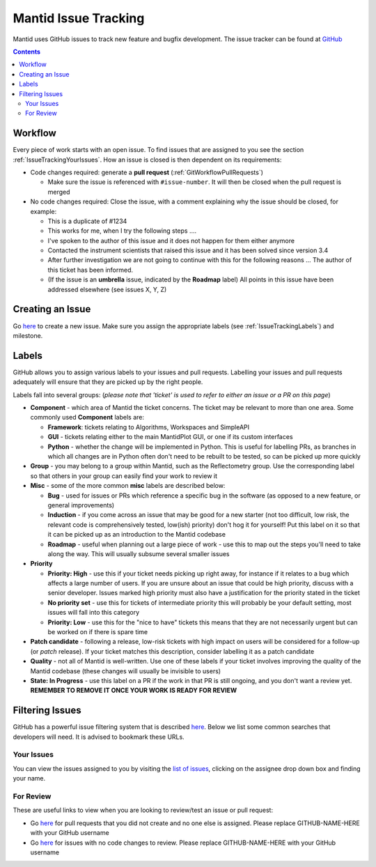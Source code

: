 =====================
Mantid Issue Tracking
=====================

Mantid uses GitHub issues to track new feature and bugfix
development. The issue tracker can be found at `GitHub
<https://github.com/mantidproject/mantid/issues>`_

.. contents:: Contents
    :local:

Workflow
^^^^^^^^

Every piece of work starts with an open issue. To find issues that are
assigned to you see the section
:ref:`IssueTrackingYourIssues`. How an issue is closed is
then dependent on its requirements:

- Code changes required: generate a **pull request**
  (:ref:`GitWorkflowPullRequests`)

  - Make sure the issue is referenced with ``#issue-number``. It will
    then be closed when the pull request is merged
- No code changes required: Close the issue, with a comment explaining
  why the issue should be closed, for example:

  - This is a duplicate of #1234
  - This works for me, when I try the following steps ....
  - I've spoken to the author of this issue and it does not happen for
    them either anymore
  - Contacted the instrument scientists that raised this issue and it
    has been solved since version 3.4
  - After further investigation we are not going to continue with this
    for the following reasons ... The author of this ticket has been
    informed.
  - (If the issue is an **umbrella** issue, indicated by the
    **Roadmap** label) All points in this issue have been addressed
    elsewhere (see issues X, Y, Z)

Creating an Issue
^^^^^^^^^^^^^^^^^

Go `here <https://github.com/mantidproject/mantid/issues/new>`__ to
create a new issue. Make sure you assign the appropriate labels (see
:ref:`IssueTrackingLabels`) and milestone.

.. _IssueTrackingLabels:

Labels
^^^^^^

GitHub allows you to assign various labels to your issues and pull
requests. Labelling your issues and pull requests adequately will
ensure that they are picked up by the right people.

Labels fall into several groups: (*please note that 'ticket' is used
to refer to either an issue or a PR on this page*)

- **Component** - which area of Mantid the ticket concerns. The ticket
  may be relevant to more than one area. Some commonly used
  **Component** labels are:

  - **Framework**: tickets relating to Algorithms, Workspaces and
    SimpleAPI
  - **GUI** - tickets relating either to the main MantidPlot GUI, or
    one if its custom interfaces
  - **Python** - whether the change will be implemented in
    Python. This is useful for labelling PRs, as branches in which all
    changes are in Python often don't need to be rebuilt to be tested,
    so can be picked up more quickly
- **Group** - you may belong to a group within Mantid, such as the
  Reflectometry group. Use the corresponding label so that others in
  your group can easily find your work to review it
- **Misc** - some of the more common **misc** labels are described
  below:

  - **Bug** - used for issues or PRs which reference a specific bug in
    the software (as opposed to a new feature, or general
    improvements)
  - **Induction** - if you come across an issue that may be good for a
    new starter (not too difficult, low risk, the relevant code is
    comprehensively tested, low(ish) priority) don't hog it for
    yourself! Put this label on it so that it can be picked up as an
    introduction to the Mantid codebase
  - **Roadmap** - useful when planning out a large piece of work - use
    this to map out the steps you'll need to take along the way. This
    will usually subsume several smaller issues
- **Priority**

  - **Priority: High** - use this if your ticket needs picking up
    right away, for instance if it relates to a bug which affects a
    large number of users. If you are unsure about an issue that could
    be high priority, discuss with a senior developer. Issues marked
    high priority must also have a justification for the priority 
    stated in the ticket
  - **No priority set** - use this for tickets of intermediate priority
    this will probably be your default setting, most issues will fall 
    into this category
  - **Priority: Low** - use this for the "nice to have" tickets
    this means that they are not necessarily urgent but can be
    worked on if there is spare time
- **Patch candidate** - following a release, low-risk tickets with
  high impact on users will be considered for a follow-up (or *patch*
  release). If your ticket matches this description, consider
  labelling it as a patch candidate
- **Quality** - not all of Mantid is well-written. Use one of these
  labels if your ticket involves improving the quality of the Mantid
  codebase (these changes will usually be invisible to users)
- **State: In Progress** - use this label on a PR if the work in that
  PR is still ongoing, and you don't want a review yet. **REMEMBER TO
  REMOVE IT ONCE YOUR WORK IS READY FOR REVIEW**

Filtering Issues
^^^^^^^^^^^^^^^^

GitHub has a powerful issue filtering system that is described `here
<https://help.github.com/articles/searching-issues>`__. Below we list
some common searches that developers will need. It is advised to
bookmark these URLs.

.. _IssueTrackingYourIssues:

Your Issues
-----------

You can view the issues assigned to you by visiting the `list of
issues <https://github.com/mantidproject/mantid/issues>`_, clicking on
the assignee drop down box and finding your name.

For Review
----------

These are useful links to view when you are looking to review/test an
issue or pull request:

- Go `here
  <https://github.com/mantidproject/mantid/pulls?utf8=%E2%9C%93&q=-author%3AGITHUB-NAME-HERE+is%3Apr+is%3Aopen+-label%3A%22State%3A+In+Progress%22+no%3Aassignee+status%3Asuccess>`__
  for pull requests that you did not create and no one else is
  assigned. Please replace GITHUB-NAME-HERE with your GitHub username
- Go `here
  <https://github.com/mantidproject/mantid/issues?utf8=%E2%9C%93&q=-assignee%3AGITHUB-NAME-HERE+is%3Aissue+is%3Aopen+label%3A%22State%3A+Review+Required%22+>`__
  for issues with no code changes to review. Please replace
  GITHUB-NAME-HERE with your GitHub username
